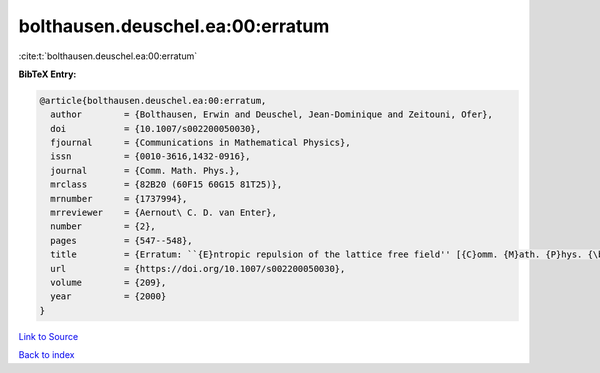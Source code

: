 bolthausen.deuschel.ea:00:erratum
=================================

:cite:t:`bolthausen.deuschel.ea:00:erratum`

**BibTeX Entry:**

.. code-block:: bibtex

   @article{bolthausen.deuschel.ea:00:erratum,
     author        = {Bolthausen, Erwin and Deuschel, Jean-Dominique and Zeitouni, Ofer},
     doi           = {10.1007/s002200050030},
     fjournal      = {Communications in Mathematical Physics},
     issn          = {0010-3616,1432-0916},
     journal       = {Comm. Math. Phys.},
     mrclass       = {82B20 (60F15 60G15 81T25)},
     mrnumber      = {1737994},
     mrreviewer    = {Aernout\ C. D. van Enter},
     number        = {2},
     pages         = {547--548},
     title         = {Erratum: ``{E}ntropic repulsion of the lattice free field'' [{C}omm. {M}ath. {P}hys. {\bf 170} (1995), no. 2, 417--443; {MR}1334403 (96g:82012)]},
     url           = {https://doi.org/10.1007/s002200050030},
     volume        = {209},
     year          = {2000}
   }

`Link to Source <https://doi.org/10.1007/s002200050030},>`_


`Back to index <../By-Cite-Keys.html>`_
